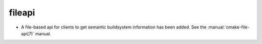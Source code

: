 fileapi
-------

* A file-based api for clients to get semantic buildsystem information
  has been added.  See the :manual:`cmake-file-api(7)` manual.

